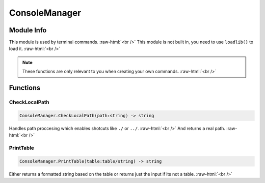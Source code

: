 ==============
ConsoleManager
==============

.. role:: raw-html(raw)
    :format: html

Module Info
-----------

This module is used by terminal commands. :raw-html:`<br />` 
This module is not built in, you need to use ``loadlib()`` to load it. :raw-html:`<br />` 

.. note::
    These functions are only relevant to you when creating your own commands. :raw-html:`<br />`
    

Functions
---------

CheckLocalPath
~~~~~~~~~~~~~~~~

.. code-block:: luau  

   ConsoleManager.CheckLocalPath(path:string) -> string

Handles path proccesing  which enables shotcuts like ``./`` or ``../``. :raw-html:`<br />`
And returns a real path. :raw-html:`<br />`


PrintTable
~~~~~~~~~~~~~~~~

.. code-block:: luau  

   ConsoleManager.PrintTable(table:table/string) -> string

Either returns a formatted string based on the table or returns just the input if its not a table. :raw-html:`<br />`

